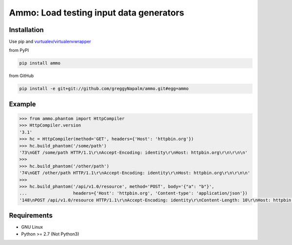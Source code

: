 Ammo: Load testing input data generators
========================================

Installation
------------
Use pip and `vurtualev/virtualenvwrapper <http://docs.python-guide.org/en/latest/dev/virtualenvs/>`_

from PyPI

.. code-block:: bash

    pip install ammo

from GitHub

.. code-block:: bash

    pip install -e git+git://github.com/greggyNapalm/ammo.git#egg=ammo

Example
-------

.. code-block:: python

    >>> from ammo.phantom import HttpCompiler
    >>> HttpCompiler.version
    '3.1'
    >>> hc = HttpCompiler(method='GET', headers={'Host': 'httpbin.org'})
    >>> hc.build_phantom('/some/path')
    '73\nGET /some/path HTTP/1.1\r\nAccept-Encoding: identity\r\nHost: httpbin.org\r\n\r\n\n'
    >>> 
    >>> hc.build_phantom('/other/path')
    '74\nGET /other/path HTTP/1.1\r\nAccept-Encoding: identity\r\nHost: httpbin.org\r\n\r\n\n'
    >>> 
    >>> hc.build_phantom('/api/v1.0/resource', method='POST', body='{"a": "b"}',
    ...                  headers={'Host': 'httpbin.org', 'Content-type': 'application/json'})
    '148\nPOST /api/v1.0/resource HTTP/1.1\r\nAccept-Encoding: identity\r\nContent-Length: 10\r\nHost: httpbin.org\r\nContent-type: application/json\r\n\r\n{"a": "b"}\r\n\r\n\n'

Requirements
------------

* GNU Linux
* Python >= 2.7 (Not Python3)
